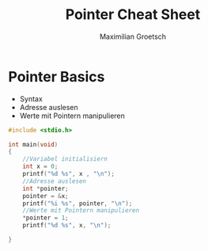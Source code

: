 #+TITLE: Pointer Cheat Sheet
#+AUTHOR: Maximilian Groetsch
#+STARTUP: showeverything
#+PROPERTY: header-args :tangle cheat.c

* Pointer Basics
+ Syntax
+ Adresse auslesen
+ Werte mit Pointern manipulieren

#+begin_src C
#include <stdio.h>

int main(void)
{
    //Variabel initialisiern
    int x = 0;
    printf("%d %s", x , "\n");
    //Adresse auslesen
    int *pointer;
    pointer = &x;
    printf("%i %s", pointer, "\n");
    //Werte mit Pointern manipulieren
    *pointer = 1;
    printf("%d %s", x, "\n");

}

#+end_src

#+RESULTS:
|          0 |
| -848480948 |
|          1 |
